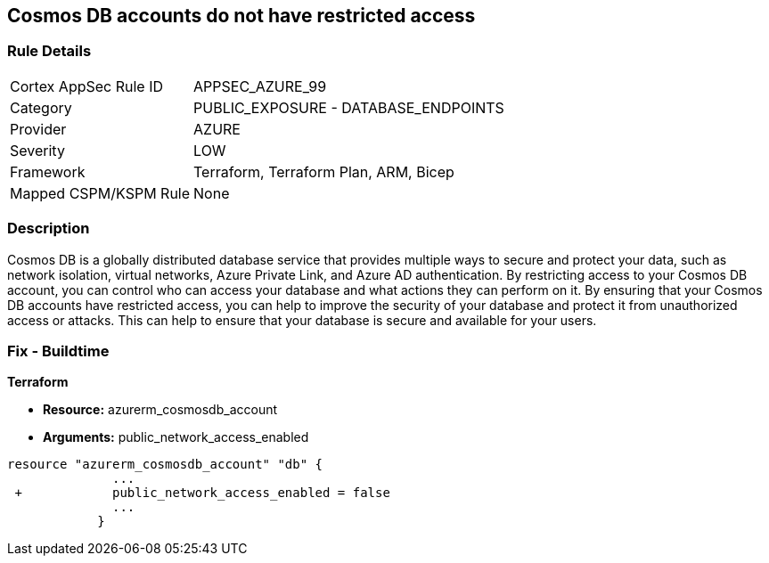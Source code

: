 == Cosmos DB accounts do not have restricted access
// Azure Cosmos DB account access unrestricted 


=== Rule Details

[cols="1,2"]
|===
|Cortex AppSec Rule ID |APPSEC_AZURE_99
|Category |PUBLIC_EXPOSURE - DATABASE_ENDPOINTS
|Provider |AZURE
|Severity |LOW
|Framework |Terraform, Terraform Plan, ARM, Bicep
|Mapped CSPM/KSPM Rule |None
|===


=== Description 


Cosmos DB is a globally distributed database service that provides multiple ways to secure and protect your data, such as network isolation, virtual networks, Azure Private Link, and Azure AD authentication.
By restricting access to your Cosmos DB account, you can control who can access your database and what actions they can perform on it.
By ensuring that your Cosmos DB accounts have restricted access, you can help to improve the security of your database and protect it from unauthorized access or attacks.
This can help to ensure that your database is secure and available for your users.

=== Fix - Buildtime


*Terraform* 


* *Resource:* azurerm_cosmosdb_account
* *Arguments:* public_network_access_enabled


[source,go]
----
resource "azurerm_cosmosdb_account" "db" {
              ...
 +            public_network_access_enabled = false
              ...
            }
----

